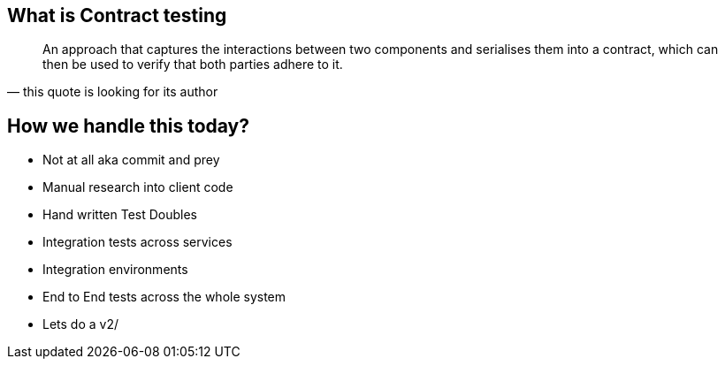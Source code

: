 == What is Contract testing
[quote, this quote is looking for its author]
____
An approach that captures the interactions between two components and serialises them into a contract, which can then be used to verify that both parties adhere to it.
____

== How we handle this today?
* Not at all aka commit and prey
* Manual research into client code
* Hand written Test Doubles
* Integration tests across services
* Integration environments
* End to End tests across the whole system
* Lets do a v2/
